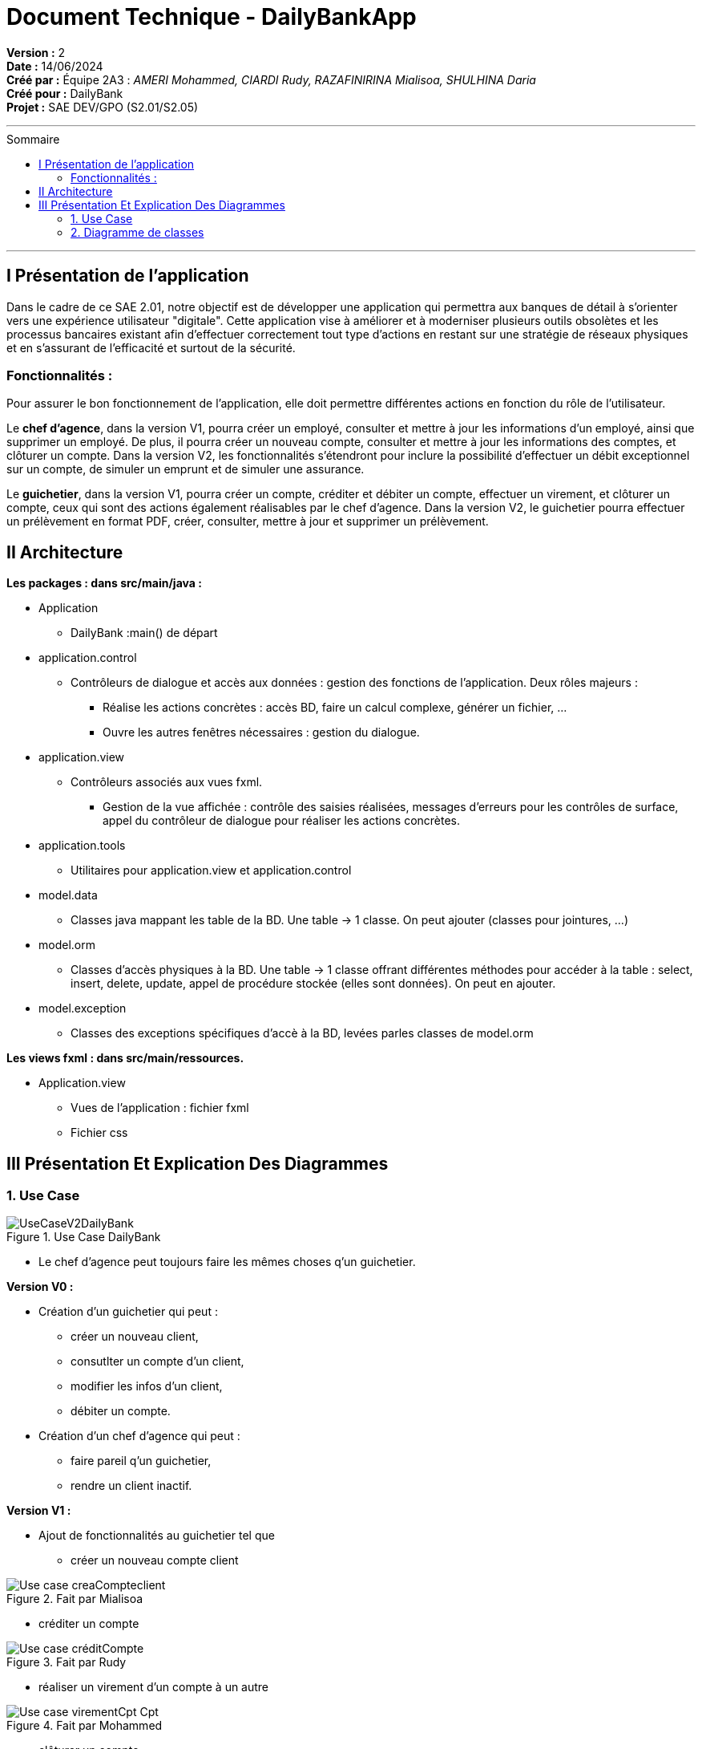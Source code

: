 

= Document Technique - DailyBankApp
:toc-title: Sommaire
:toc: macro

*Version :* 2 +
*Date :* 14/06/2024 +
*Créé par :* Équipe 2A3 : _AMERI Mohammed, CIARDI Rudy, RAZAFINIRINA Mialisoa, SHULHINA Daria_ +
*Créé pour :* DailyBank +
*Projet :* SAE DEV/GPO (S2.01/S2.05)

'''

toc::[]

'''

== I Présentation de l'application 
Dans le cadre de ce SAE 2.01, notre objectif est de développer une application qui permettra aux banques de détail à s'orienter vers une expérience utilisateur "digitale". Cette application vise à améliorer et à moderniser plusieurs outils obsolètes et les processus bancaires existant afin d'effectuer correctement tout type d'actions en restant sur une stratégie de réseaux physiques et en s'assurant de l'efficacité et surtout de la sécurité. 

=== Fonctionnalités : 
Pour assurer le bon fonctionnement de l'application, elle doit permettre différentes actions en fonction du rôle de l'utilisateur.

Le **chef d’agence**, dans la version V1, pourra créer un employé, consulter et mettre à jour les informations d’un employé, ainsi que supprimer un employé. De plus, il pourra créer un nouveau compte, consulter et mettre à jour les informations des comptes, et clôturer un compte. Dans la version V2, les fonctionnalités s'étendront pour inclure la possibilité d'effectuer un débit exceptionnel sur un compte, de simuler un emprunt et de simuler une assurance.

Le **guichetier**, dans la version V1, pourra créer un compte, créditer et débiter un compte, effectuer un virement, et clôturer un compte, ceux qui sont des actions également réalisables par le chef d’agence. Dans la version V2, le guichetier pourra effectuer un prélèvement en format PDF, créer, consulter, mettre à jour et supprimer un prélèvement.


== II Architecture 

*Les packages : dans src/main/java :*

* Application
** DailyBank :main() de départ

* application.control
** Contrôleurs de dialogue et accès aux données : gestion des fonctions de l’application. Deux rôles majeurs :
*** Réalise les actions concrètes : accès BD, faire un calcul complexe, générer un fichier, …
*** Ouvre les autres fenêtres nécessaires : gestion du dialogue.

* application.view
** Contrôleurs associés aux vues fxml.
*** Gestion de la vue affichée : contrôle des saisies réalisées, messages d’erreurs pour les contrôles de surface, appel du contrôleur de 
    dialogue pour réaliser les actions concrètes.

* application.tools
** Utilitaires pour application.view et application.control

* model.data
** Classes java mappant les table de la BD. Une table →  1 classe. On peut ajouter  		(classes pour jointures, …)

* model.orm
** Classes d’accès physiques à la BD. Une table → 1 classe offrant différentes méthodes 		pour accéder à la table : select, insert, 
   delete, update, appel de procédure stockée 		(elles sont données). On peut en ajouter.

* model.exception
** Classes des exceptions spécifiques d’accè à la BD, levées parles classes de model.orm

*Les views fxml : dans src/main/ressources.*

* Application.view
** Vues de l’application : fichier fxml
** Fichier css
		

== III Présentation Et Explication Des Diagrammes
=== 1. Use Case

image::/V0/UseCaseV2DailyBank.png[title="Use Case DailyBank"]

** Le chef d'agence peut toujours faire les mêmes choses q'un guichetier.

*Version V0 :* 

* Création d'un guichetier qui peut :
** créer un nouveau client, 
** consutlter un compte d'un client, 
** modifier les infos d'un client,
** débiter un compte.

* Création d'un chef d'agence qui peut :
** faire pareil q'un guichetier,
** rendre un client inactif.

*Version V1 :* 

* Ajout de fonctionnalités au guichetier tel que 
** créer un nouveau compte client

image::/V0Screens/Use case creaCompteclient.jpg[title="Fait par Mialisoa"]

** créditer un compte 

image::/V0Screens/Use case créditCompte.jpg[title="Fait par Rudy"]
** réaliser un virement d'un compte à un autre

image::/V0Screens/Use case virementCpt-Cpt.jpg[title="Fait par Mohammed"]
** clôturer un compte

image::/V0Screens/Use case clôtureCompte.jpg[title="Fait par Daria"]
* Ajout de fontionnalités au chef d'agence tel que :
** créer un nouveau employé

image::/V0Screens/Use case créaEmployé.jpg[title="Fait par Daria"]
** consulter un employer

image::/V0Screens/Use case consulteEmployé.jpg[title="Fait par Rudy"]
** mettre à jour un employé

image::/V0Screens/Use case metjourEmployé.jpg[title="Fait par Mialisoa"]
** supprimer un employé

image::/V0Screens/Use case suprEmployé.jpg[title="Fait par Mohammed"]

*Version V2 :*

* Autre ajout de fonctionnalités au guichetier tel que : 
** récupérer le relevé pdf d'un compte, 

image::/V0Screens/Use case PDF.jpg[title="Fait par Mohammed, Rudy"]
** créer un nouveau prélevement,

image::/V0Screens/Use case nouvPrélève.jpg[title="Fait par Rudy"]
** consulter un prélevement, 

image::/V0Screens/Use case consultPrélève.jpg[title="Fait par Mohammed"]
** modifier un prélevement, 

image::/V0Screens/Use case modifPrélève.jpg[title="Fait par Mialisoa"]
** supprimer un prélevement.

image::/V0Screens/Use case supprPrélève.jpg[title="Fait par Daria"]

* Autre ajout de fonctionnalité pour le chef d'agence tel que :
** débiter exceptionnellement un compte

image::/V0Screens/Use case débitExcep.jpg[title="Fait par Mialisoa"]
** simuler un emprunt

image::/V0Screens/Use case simulEmprunt.jpg[title="Fait par Mohammed"]
** simuler une assurance

image::/V0Screens/Use case simulAssure.jpg[title="Fait par Daria"]


=== 2. Diagramme de classes 
image::../V1/DC/dc-initial.png[title="Diagramme de classe DailyBank"]

==== a. Les classes 

**__AgenceBancaire__**  

Une classe qui représente une agence physique de la banque où les opérations bancaires se déroulent et où les employes et les clients interagissent, d'où une liaison avec la classe Employe. 

*** Attributs :

**** idAg : identifiant unique pour chaque agence 
**** nomAg : nom de l'agence
**** adressePostalAg : adresse de l'agence


**__Employe__**

Cette classe représente les employés travaillant dans l'agence bancaire. Dans une agence bancaire, un employé peut-être chef d'agence ou guichetiers, et ce sont eux qui gèrent les opérations de la banque et servent les clients. 

*** Attributs :

**** idEmploye : identifiant unique pour chaque employé
**** nom : nom de l'employé
**** droitAcces : Droit d'accès des employés. Les chefs d'agences et les guichetiers n'ont pas les mêmes droits 
**** login et mot de passe : nécessaire pour se connecter

**__Client__**

La classe Client représente les clients de la banque et possède un ou des comptes dans la banque. 

*** Attributs :

**** idNumCli : identifiant unique pour chaque client
**** nom : nom du client 
**** prenom : prénom du client 
**** adressePostale : adresse du client 
**** email et telephone : contacte du client
**** estInactif : permet de savoir si le client est actif ou inactif. 

**__CompteCourant__**  

Cette classe représente les comptes courants détenus par les clients. A travers leur compte, les clients peuvent gérer leur argent, effectuer des dépôts, retraits, virements et emprunts. 

*** Attributs :

**** idNumCompte : identifiant unique pour chaque compte
**** debitAutorise : debit autorisé pour chaque compte, elle doit être > 0
**** solde : solde du compte
**** estCloture : indique si le compte est clôturé.

**__Operation__** 

La classe Operation représente la transaction (débit, retraits, virement,...) effectuées sur les comptes courants.

*** Attributs :

**** idOperation : identifiant unique pour chaque opération 
**** montant : montant de l'opération (débit, retrait,...)
**** dateOp : date à laquelle l'opération a été effectuée.
**** dateValeur : date de valeut de l'opération

**__TypeOperation__** 

TypeOperation représente les différents types d'opérations possibles (débit, credit, virement)

*** Attribut :

**** idTypeOperation : identifiant unique chaque type d'opération

**__Emprunt__** 

Représente les emprunts contractés par les clients.

*** Attibuts :

**** tauxEmp : taux de l'emprunt
**** capitalEmp : capital emprunté
**** dureeEmp : durée de l'emprunt
**** dateDebEmp : date de début de l'emprunt

**__EmpruntAssurance__**

Représente les assurances associées aux emprunts afin de protéger la banque et les clients en cas de défaillance de paiement.

*** Attibuts : 

**** tauxAss : taux de l'assurance 
**** tauxCouv : taux de couverture

**__Prelevement__**

Représente les prélèvements effectués sur les comptes courants.

*** Attributs : 

**** idPrelevement : identifiant unique pour chaque prélèvelement 
**** montant : montant du prélèvement 
**** dateRecurrente : date récurrente de prélèvement 
**** beneficiaire : bénéficiaire du prélèvement

==== b. Les liaisons 

** ChefAgence (0..1) -- 1 AgenceBancaire : une agence est gérée par un chef d'agence. 
** Guichetier (*) -- 1 : une agence peut avoir plusieurs guichetiers. 
** Client (1..*) -- 1 AgenceBancaire (Avoir) : un client peut être associé à une ou plusieurs agences bancaires. 
** Client (1) -- (1..*) CompteCourant (Posséder) : un client peut posséder plusieurs comptes dans la banque. 
** CompteCourant (*) -- 1 AgenceBancaire (Gérer) : une agence bancaire gère plusieurs comptes.
** CompteCourant <>-- Operation : un compte peut avoir plusieurs opérations effectuées, et chaque opération est associée à un compte courant. Cependant, cette liaison (par composition) montre que si un compte courant est supprimé, toutes ses opérations associées le seront également.
** Operation (*) -- 1 TypeOperation (Avoir) : chaque opération correspond à un type d'opération.
** Client (1) -- (0..*) Emprunt : un client peut faire plusieurs ou aucun emprunt auprès de la banque.
** Emprunt (1) -- (0..1) AssuranceEmprunt (couvrir) : un emprunt peut être couvert ou non par une assurance. 
** CompteCourant <>-- Prevelement : les prélèvements sont effectués sur les comptes des clients. Cependant, cette liaison (par composition) montre que la suppression du compte courant entraîne la suppression de tous les prélèvements associés.
